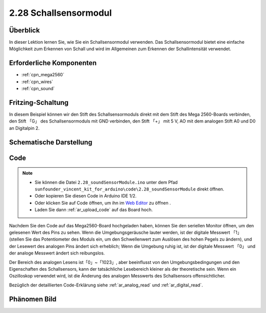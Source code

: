 .. _ar_sound:

2.28 Schallsensormodul
=========================

Überblick
------------

In dieser Lektion lernen Sie, wie Sie ein Schallsensormodul verwenden. Das Schallsensormodul bietet eine einfache Möglichkeit zum Erkennen von Schall und wird im Allgemeinen zum Erkennen der Schallintensität verwendet.


Erforderliche Komponenten
------------------------------

.. image:: img/Part_two_28.png

* :ref:`cpn_mega2560`
* :ref:`cpn_wires`
* :ref:`cpn_sound`



Fritzing-Schaltung
-----------------------

In diesem Beispiel können wir den Stift des Schallsensormoduls direkt mit dem Stift des Mega 2560-Boards verbinden, den Stift 「G」 des Schallsensormoduls mit GND verbinden, den Stift 「+」 mit 5 V, AO mit dem analogen Stift A0 und D0 an Digitalpin 2.


.. image:: img/image223.png
   :align: center 

Schematische Darstellung
-------------------------------

.. image:: img/image224.png
   :align: center 

Code
----------


.. note::

    * Sie können die Datei ``2.28_soundSensorModule.ino`` unter dem Pfad ``sunfounder_vincent_kit_for_arduino\code\2.28_soundSensorModule`` direkt öffnen.
    * Oder kopieren Sie diesen Code in Arduino IDE 1/2.
    * Oder klicken Sie auf Code öffnen, um ihn im `Web Editor <https://docs.arduino.cc/cloud/web-editor/tutorials/getting-started/getting-started-web-editor>`_ zu öffnen .
    * Laden Sie dann :ref:`ar_upload_code` auf das Board hoch.

.. raw:: html

    <iframe src=https://create.arduino.cc/editor/sunfounder01/42164fe5-5ae0-4e26-bee8-e1f085e863e2/preview?embed style="height:510px;width:100%;margin:10px 0" frameborder=0></iframe>

Nachdem Sie den Code auf das Mega2560-Board hochgeladen haben, können Sie den seriellen Monitor öffnen, um den gelesenen Wert des Pins zu sehen. Wenn die Umgebungsgeräusche lauter werden, ist der digitale Messwert 「1」 (stellen Sie das Potentiometer des Moduls ein, um den Schwellenwert zum Auslösen des hohen Pegels zu ändern), und der Lesewert des analogen Pins ändert sich erheblich; Wenn die Umgebung ruhig ist, ist der digitale Messwert 「0」 und der analoge Messwert ändert sich reibungslos.

Der Bereich des analogen Lesens ist「0」~「1023」, aber beeinflusst von den Umgebungsbedingungen und den Eigenschaften des Schallsensors, kann der tatsächliche Lesebereich kleiner als der theoretische sein. Wenn ein Oszilloskop verwendet wird, ist die Änderung des analogen Messwerts des Schallsensors offensichtlicher.


Bezüglich der detaillierten Code-Erklärung siehe :ref:`ar_analog_read` und :ref:`ar_digital_read`.

Phänomen Bild
------------------------

.. image:: img/image225.jpeg
   :height: 4.35278in
